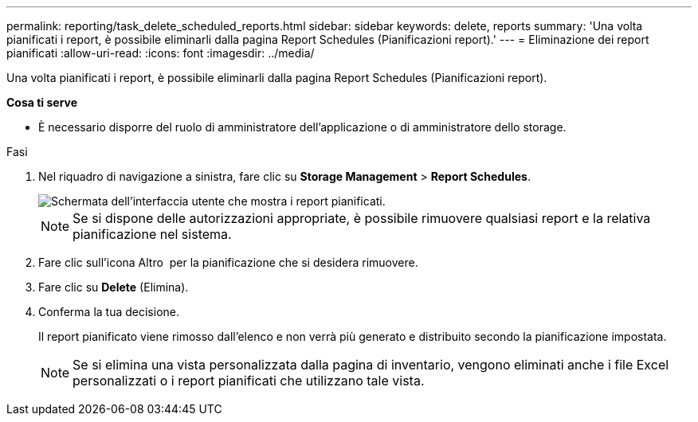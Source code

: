 ---
permalink: reporting/task_delete_scheduled_reports.html 
sidebar: sidebar 
keywords: delete, reports 
summary: 'Una volta pianificati i report, è possibile eliminarli dalla pagina Report Schedules (Pianificazioni report).' 
---
= Eliminazione dei report pianificati
:allow-uri-read: 
:icons: font
:imagesdir: ../media/


[role="lead"]
Una volta pianificati i report, è possibile eliminarli dalla pagina Report Schedules (Pianificazioni report).

*Cosa ti serve*

* È necessario disporre del ruolo di amministratore dell'applicazione o di amministratore dello storage.


.Fasi
. Nel riquadro di navigazione a sinistra, fare clic su *Storage Management* > *Report Schedules*.
+
image::../media/scheduled_reports_2.gif[Schermata dell'interfaccia utente che mostra i report pianificati.]

+
[NOTE]
====
Se si dispone delle autorizzazioni appropriate, è possibile rimuovere qualsiasi report e la relativa pianificazione nel sistema.

====
. Fare clic sull'icona Altro image:../media/more_icon.gif[""] per la pianificazione che si desidera rimuovere.
. Fare clic su *Delete* (Elimina).
. Conferma la tua decisione.
+
Il report pianificato viene rimosso dall'elenco e non verrà più generato e distribuito secondo la pianificazione impostata.

+
[NOTE]
====
Se si elimina una vista personalizzata dalla pagina di inventario, vengono eliminati anche i file Excel personalizzati o i report pianificati che utilizzano tale vista.

====

